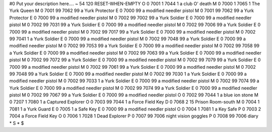 #0
Put your description here....
~
54 120 RESET-WHEN-EMPTY
O 0 7001 1 7044 1              a club O' death
M 0 7000 1 7065 1              The Yurk Queen
M 0 7001 99 7062 99            a Yurk Protector
E 0 7000 99                    a modified needler pistol
M 0 7001 99 7062 99            a Yurk Protector
E 0 7000 99                    a modified needler pistol
M 0 7002 99 7002 99            a Yurk Soldier
E 0 7000 99                    a modified needler pistol
M 0 7002 99 7031 99            a Yurk Soldier
E 0 7000 99                    a modified needler pistol
M 0 7002 99 7006 99            a Yurk Soldier
E 0 7000 99                    a modified needler pistol
M 0 7002 99 7017 99            a Yurk Soldier
E 0 7000 99                    a modified needler pistol
M 0 7002 99 7041 1             a Yurk Soldier
E 0 7000 99                    a modified needler pistol
M 0 7002 99 7048 99            a Yurk Soldier
E 0 7000 99                    a modified needler pistol
M 0 7002 99 7053 99            a Yurk Soldier
E 0 7000 99                    a modified needler pistol
M 0 7002 99 7058 99            a Yurk Soldier
E 0 7000 99                    a modified needler pistol
M 0 7002 99 7063 99            a Yurk Soldier
E 0 7000 99                    a modified needler pistol
M 0 7002 99 7072 99            a Yurk Soldier
E 0 7000 99                    a modified needler pistol
M 0 7002 99 7079 99            a Yurk Soldier
E 0 7000 99                    a modified needler pistol
M 0 7002 99 7061 99            a Yurk Soldier
E 0 7000 99                    a modified needler pistol
M 0 7002 99 7048 99            a Yurk Soldier
E 0 7000 99                    a modified needler pistol
M 0 7002 99 7030 1             a Yurk Soldier
E 0 7000 99                    a modified needler pistol
M 0 7002 99 7033 1             a Yurk Soldier
E 0 7000 99                    a modified needler pistol
M 0 7002 99 7074 99            a Yurk Soldier
E 0 7000 99                    a modified needler pistol
M 0 7002 99 7074 99            a Yurk Soldier
E 0 7000 99                    a modified needler pistol
M 0 7002 99 7067 99            a Yurk Soldier
E 0 7000 99                    a modified needler pistol
O 0 7002 99 7044 1             a blue ion stone
M 0 7207 1 7080 1              a Captured Explorer
O 0 7003 99 7044 1             a Force Field Key
D 0 7068 2 15                  Prison Room-south
M 0 7004 1 7081 1              a Yurk Guard
E 0 7005 1                     a Safe Key
E 0 7000 99                    a modified needler pistol
O 0 7004 1 7081 1              a Key Safe
P 0 7003 2 7004                a Force Field Key
O 0 7006 1 7028 1              Dead Explorer
P 0 7007 99 7006               night vision goggles
P 0 7008 99 7006               diary
*
S
*
$
